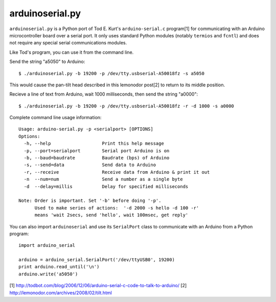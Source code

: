 arduinoserial.py 
================

``arduinoserial.py`` is a Python port of Tod E. Kurt's
``arduino-serial.c`` program[1] for communicating with an Arduino
microcontroller board over a serial port. It only uses standard Python
modules (notably ``termios`` and ``fcntl``) and does not require any
special serial communications modules.


Like Tod's program, you can use it from the command line.

Send the string "a5050" to Arduino::

  $ ./arduinoserial.py -b 19200 -p /dev/tty.usbserial-A50018fz -s a5050

This would cause the pan-tilt head described in this lemonodor post[2] to
return to its middle position.

Recieve a line of text from Arduino, wait 1000 milliseconds, then send
the string "a0000"::

  $ ./arduinoserial.py -b 19200 -p /dev/tty.usbserial-A50018fz -r -d 1000 -s a0000

Complete command line usage information::

  Usage: arduino-serial.py -p <serialport> [OPTIONS]
  Options:
    -h, --help                   Print this help message
    -p, --port=serialport        Serial port Arduino is on
    -b, --baud=baudrate          Baudrate (bps) of Arduino
    -s, --send=data              Send data to Arduino
    -r, --receive                Receive data from Arduino & print it out
    -n  --num=num                Send a number as a single byte
    -d  --delay=millis           Delay for specified milliseconds

  Note: Order is important. Set '-b' before doing '-p'.
        Used to make series of actions:  '-d 2000 -s hello -d 100 -r'
        means 'wait 2secs, send 'hello', wait 100msec, get reply'

You can also import ``arduinoserial`` and use its ``SerialPort`` class
to communicate with an Arduino from a Python program::

  import arduino_serial

  arduino = arduino_serial.SerialPort('/dev/ttyUSB0', 19200)
  print arduino.read_until('\n')
  arduino.write('a5050')

[1] http://todbot.com/blog/2006/12/06/arduino-serial-c-code-to-talk-to-arduino/
[2] http://lemonodor.com/archives/2008/02/tilt.html
